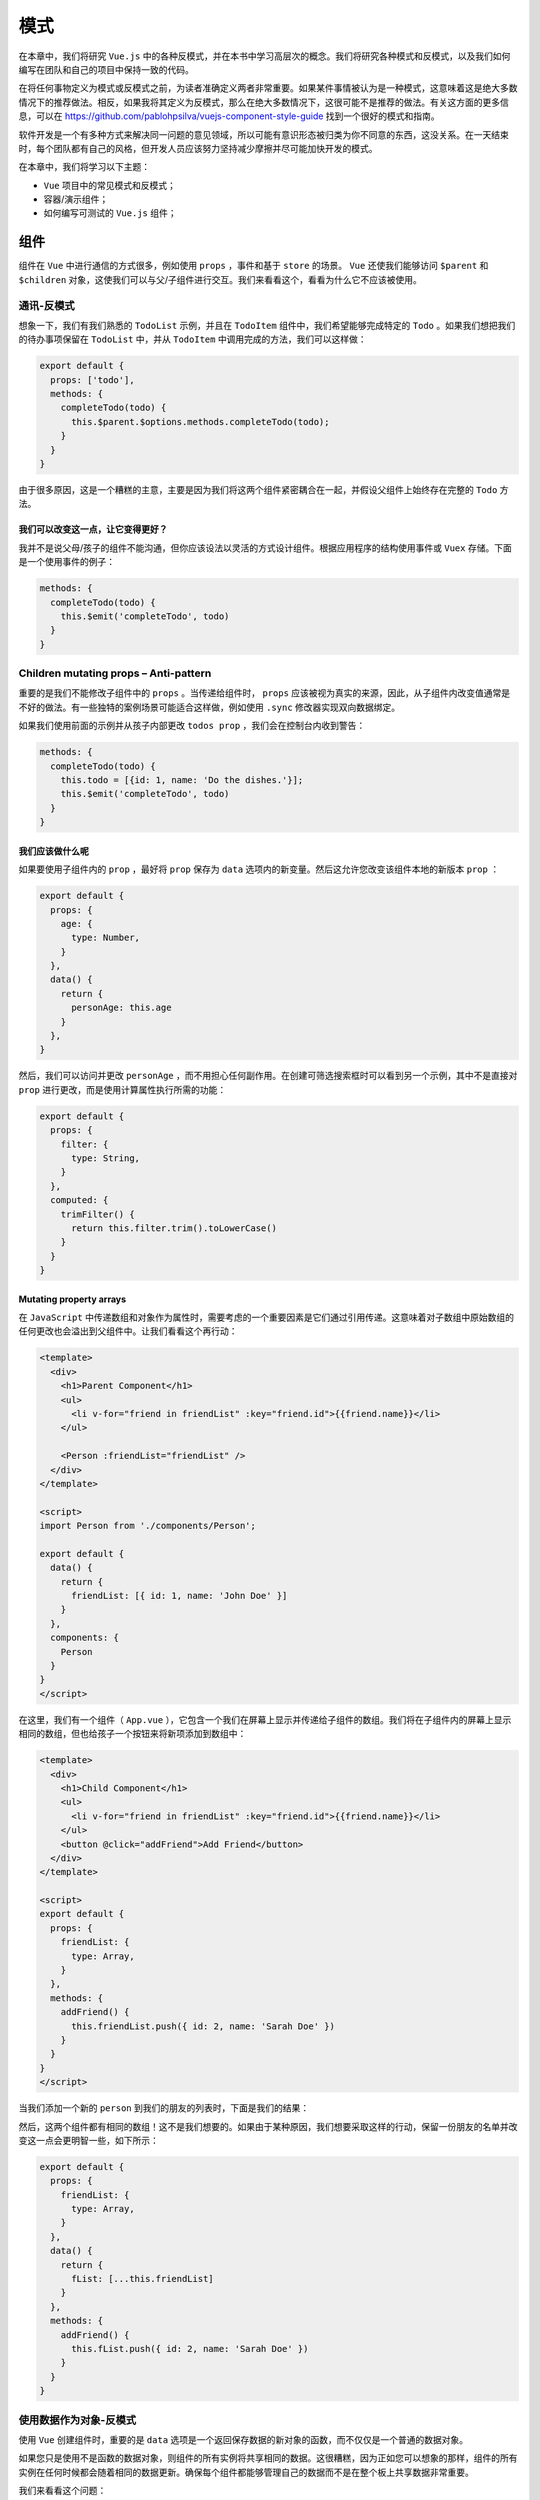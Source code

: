 ****
模式
****
在本章中，我们将研究 ``Vue.js`` 中的各种反模式，并在本书中学习高层次的概念。我们将研究各种模式和反模式，以及我们如何编写在团队和自己的项目中保持一致的代码。

在将任何事物定义为模式或反模式之前，为读者准确定义两者非常重要。如果某件事情被认为是一种模式，这意味着这是绝大多数情况下的推荐做法。相反，如果我将其定义为反模式，那么在绝大多数情况下，这很可能不是推荐的做法。有关这方面的更多信息，可以在 https://github.com/pablohpsilva/vuejs-component-style-guide 找到一个很好的模式和指南。

软件开发是一个有多种方式来解决同一问题的意见领域，所以可能有意识形态被归类为你不同意的东西，这没关系。在一天结束时，每个团队都有自己的风格，但开发人员应该努力坚持减少摩擦并尽可能加快开发的模式。

在本章中，我们将学习以下主题：

- ``Vue`` 项目中的常见模式和反模式；
- 容器/演示组件；
- 如何编写可测试的 ``Vue.js`` 组件；

组件
====
组件在 ``Vue`` 中进行通信的方式很多，例如使用 ``props`` ，事件和基于 ``store`` 的场景。 ``Vue`` 还使我们能够访问 ``$parent`` 和 ``$children`` 对象，这使我们可以与父/子组件进行交互。我们来看看这个，看看为什么它不应该被使用。

通讯-反模式
-----------
想象一下，我们有我们熟悉的 ``TodoList`` 示例，并且在 ``TodoItem`` 组件中，我们希望能够完成特定的 ``Todo`` 。如果我们想把我们的待办事项保留在 ``TodoList`` 中，并从 ``TodoItem`` 中调用完成的方法，我们可以这样做：

.. code-block:: js

    export default {
      props: ['todo'],
      methods: {
        completeTodo(todo) {
          this.$parent.$options.methods.completeTodo(todo);
        }
      }
    }

由于很多原因，这是一个糟糕的主意，主要是因为我们将这两个组件紧密耦合在一起，并假设父组件上始终存在完整的 ``Todo`` 方法。

我们可以改变这一点，让它变得更好？
^^^^^^^^^^^^^^^^^^^^^^^^^^^^^^^^^^
我并不是说父母/孩子的组件不能沟通，但你应该设法以灵活的方式设计组件。根据应用程序的结构使用事件或 ``Vuex`` 存储。下面是一个使用事件的例子：

.. code-block:: js

    methods: {
      completeTodo(todo) {
        this.$emit('completeTodo', todo)
      }
    }

Children mutating props – Anti-pattern
---------------------------------------
重要的是我们不能修改子组件中的 ``props`` 。当传递给组件时， ``props`` 应该被视为真实的来源，因此，从子组件内改变值通常是不好的做法。有一些独特的案例场景可能适合这样做，例如使用 ``.sync`` 修改器实现双向数据绑定。

如果我们使用前面的示例并从孩子内部更改 ``todos prop`` ，我们会在控制台内收到警告：

.. code-block:: js

    methods: {
      completeTodo(todo) {
        this.todo = [{id: 1, name: 'Do the dishes.'}];
        this.$emit('completeTodo', todo)
      }
    }

我们应该做什么呢
^^^^^^^^^^^^^^^^
如果要使用子组件内的 ``prop`` ，最好将 ``prop`` 保存为 ``data`` 选项内的新变量。然后这允许您改变该组件本地的新版本 ``prop`` ：

.. code-block:: js

    export default {
      props: {
        age: {
          type: Number,
        }
      },
      data() {
        return {
          personAge: this.age
        }
      },
    }

然后，我们可以访问并更改 ``personAge`` ，而不用担心任何副作用。在创建可筛选搜索框时可以看到另一个示例，其中不是直接对 ``prop`` 进行更改，而是使用计算属性执行所需的功能：

.. code-block:: js

    export default {
      props: {
        filter: {
          type: String,
        }
      },
      computed: {
        trimFilter() {
          return this.filter.trim().toLowerCase()
        }
      }
    }

Mutating property arrays
^^^^^^^^^^^^^^^^^^^^^^^^
在 ``JavaScript`` 中传递数组和对象作为属性时，需要考虑的一个重要因素是它们通过引用传递。这意味着对子数组中原始数组的任何更改也会溢出到父组件中。让我们看看这个再行动：

.. code-block:: html

    <template>
      <div>
        <h1>Parent Component</h1>
        <ul>
          <li v-for="friend in friendList" :key="friend.id">{{friend.name}}</li>
        </ul>

        <Person :friendList="friendList" />
      </div>
    </template>

    <script>
    import Person from './components/Person';

    export default {
      data() {
        return {
          friendList: [{ id: 1, name: 'John Doe' }]
        }
      },
      components: {
        Person
      }
    }
    </script>

在这里，我们有一个组件（ ``App.vue`` ），它包含一个我们在屏幕上显示并传递给子组件的数组。我们将在子组件内的屏幕上显示相同的数组，但也给孩子一个按钮来将新项添加到数组中：

.. code-block:: html

    <template>
      <div>
        <h1>Child Component</h1>
        <ul>
          <li v-for="friend in friendList" :key="friend.id">{{friend.name}}</li>
        </ul>
        <button @click="addFriend">Add Friend</button>
      </div>
    </template>

    <script>
    export default {
      props: {
        friendList: {
          type: Array,
        }
      },
      methods: {
        addFriend() {
          this.friendList.push({ id: 2, name: 'Sarah Doe' })
        }
      }
    }
    </script>

当我们添加一个新的 ``person`` 到我们的朋友的列表时，下面是我们的结果：

.. image:: ./images/14-1.png

然后，这两个组件都有相同的数组！这不是我们想要的。如果由于某种原因，我们想要采取这样的行动，保留一份朋友的名单并改变这一点会更明智一些，如下所示：

.. code-block:: js

    export default {
      props: {
        friendList: {
          type: Array,
        }
      },
      data() {
        return {
          fList: [...this.friendList]
        }
      },
      methods: {
        addFriend() {
          this.fList.push({ id: 2, name: 'Sarah Doe' })
        }
      }
    }

使用数据作为对象-反模式
-----------------------
使用 ``Vue`` 创建组件时，重要的是 ``data`` 选项是一个返回保存数据的新对象的函数，而不仅仅是一个普通的数据对象。

如果您只是使用不是函数的数据对象，则组件的所有实例将共享相同的数据。这很糟糕，因为正如您可以想象的那样，组件的所有实例在任何时候都会随着相同的数据更新。确保每个组件都能够管理自己的数据而不是在整个板上共享数据非常重要。

我们来看看这个问题：

.. code-block:: js

    data: {
        recipeList: [],
        selectedCategory: 'Desserts'
    }

我们可以通过这样做来解决这个问题：

.. code-block:: js

    data () {
        return {
            recipeList: [],
            selectedCategory: 'Desserts'
        }
    }

通过创建 ``return`` 语句，它允许创建的每个实例都拥有自己的对象而不是共享的对象。这样就可以使代码多次使用而不会产生共享数据的冲突。接下来，让我们来看看命名我们的组件的最佳实践。

命名组件-反模式
---------------
用单个单词命名组件并不是一个好主意，因为它有机会与原生 ``HTML`` 元素发生冲突。假设我们有一个注册表单和一个名为 ``Form.vue`` 的组件；在我们的模板中使用这个名称时什么是合适的名称？那么，正如你可能想象的那样，有一个名为 ``<form>`` 的组件会与 ``<form>`` 冲突，所以最好使用多个单词命名的组件。更好的示例可以是 ``signup-form`` ， ``app-signup-form`` ， ``app-form`` ，具体取决于喜好：

.. code-block:: js

    // This would not be an appropriate name as it conflicts with HTML elements.
    Vue.component('form', Form)

    // This is a better name as it's multi-word and there are less chances to conflict.
    Vue.component('signup-form', Form)


模板表达式
----------
通常，当我们在屏幕上显示项目时，我们可能需要计算值和调用函数来改变数据的外观。不要在模板内部完成这项工作，建议将它移入 ``computed`` 属性中，因为这更容易维护：

.. code-block:: js

    // Bad
    <nuxt-link :to="`/categories/${this.category.id}`" class="card-footer-item">View</nuxt-link>

    // Good
    <nuxt-link :to="categoryLink" class="card-footer-item">View</nuxt-link>

    export default {
      props: ['category'],
      computed: {
        categoryLink () {
          return `/categories/${this.category.id}`
        }
      }
    }

这意味着模板中的任何更改都更容易处理，因为输出映射到计算属性。

模式-容器/展示组件
------------------
组件设计的一个重要部分是确保您的组件是可测试的。您应该将每个组件视为应用程序中的独立模块，并根据需要将其切换为输入/输出；因此，它不应该与另一个组件紧密耦合。

最好的方式是确保组件可测试，通过具有定义良好的公共 ``API`` 确保轻耦合，通过组件 ``props`` 和事件在父/子组件之间进行通信来实现。这也可以帮助我们进行测试，因为我们可以更轻松地模拟组件。

遵循此模型时使用的常见模式是容器/表示组件。这意味着我们将所有业务逻辑和状态保留在“容器”中，然后将状态传递给“演示”组件以显示在屏幕上。

演示组件仍然可以与其他组件进行通信，如果有必要，可以使用事件，但它不应修改或保持入站 ``props`` 外的状态。这确保了我们的组件之间有一个共同的数据流，这意味着我们的应用程序更容易推理。

这里有一个明确命名的组件—— ``DogContainer.vue`` ：

.. code-block:: html

    <template>
      <dog-presentational :dogName="dogName" @woof="woof"></dog-presentational>
    </template>

    <script>
    import DogPresentational from './DogPresentational'

    export default {
      data() {
        return {
          dogName: 'Coco',
        }
      },
      components: {
        'dog-presentational': DogPresentational
      },
      methods: {
        woof() {
          alert('Woof!');
        }
      },
    }
    </script>

容器组件将狗的名字（以及任何其他项）作为属性传递给了展示组件。容器组件也在这个组件上监听一个名为 ``woof`` 的事件，并在它发出时调用 ``woof`` 方法来采取行动。这是我们的展示组件：

.. code-block:: js

    <template>
      <div>
        <h1>Name: {{dogName}}</h1>
        <button @click="woof">Woof</button>
      </div>
    </template>

    <script>
    export default {
      props: ['dogName'],
      methods: {
        woof() {
          this.$emit('woof')
        }
      }
    }
    </script>

我们的组成部分的关注现在明显分开了，我们之间有明确的沟通渠道。

该组件的可视化图如下：

.. image:: ./images/14-2.png

Prop验证
--------
虽然我们应该通过 ``props`` 寻求子组件之间的沟通，但在考虑类型，要求，默认等等时验证属性时，请务必仔细。在整本书中，为了简洁起见，我使用了两种技术的混合体，但在生产中， ``props`` 应该经过适当的验证。我们先看一些属性类型的例子：

.. code-block:: js

    export default {
      props: {
        firstName: {
          type: String
        },
        lastName: {
          type: String
        },
        age: {
          type: Number
        },
        friendList: {
          type: Array
        }
      },
    }

我们还有各种其他类型可用，如布尔函数，函数或任何其他构造函数（即 ``Person`` 类型）。通过准确定义我们期望的类型，这可以让我们（和我们的团队）更好地理解我们在该组件中可以期待的内容。

同时，我们也可以确保 ``props`` 是必需的。这应该在必要时完成，使我们能够确保无论何时使用该组件，都不会丢失所需的 ``props`` ：

.. code-block:: js

    props: {
        firstName: {
            type: String,
                required: true,
        default: 'John'
        },
        lastName: {
            type: String,
                required: true,
        default: 'Doe'
        }
    }

我们应该总是设法在可能的情况下给予我们的道具默认值，因为这样可以减少必要的配置，但如果开发人员需要，仍然可以对组件进行定制。 **在处理对象和数组时，函数被用作默认参数以避免实例共享相同值的问题。**

.. code-block:: js

    props: {
      firstName: {
        type: String,
        default: 'John'
      },
      lastName: {
        type: String,
        default: 'Doe'
      },
      friendList: {
        type: Array,
        default: () => [{ id: 1, name: 'Paul Halliday'}]
      }
    }

我们也可以为我们的属性分配一个自定义 ``validator`` 函数。假设我们有一个 ``machine`` 组件，只在用户年满18岁时才会渲染：

.. code-block:: js

    props: {
        age: {
            type: Number,
                required: true,
                validator: value => {
                return value >= 18
        },
    }

了解反应性
----------
我们已经讨论过反应性以及如何在前面的章节中使用它，但重新考虑很重要。当我们在 ``Vue`` 中创建反应性数据对象时，它会为每个属性使用 ``Object.defineProperty`` 添加适当的获取器/设置器。这允许 ``Vue`` 处理对对象的更改并通知观察者，随后更新组件 https://vuejs.org/v2/guide/reactivity.html 。流程的可视化图像如下：

.. image:: ./images/14-3.png

这意味着数据选项中定义的任何属性都是自动响应的。下面是一个例子：

.. code-block:: js

    export default {
      data() {
        return {
          name: 'Vue.js'
        }
      }
    }

``name`` 属性在这个 ``Vue`` 实例内是反应性的，但是如果我们要在 ``Vue`` 实例之外添加另一个属性，这不是反应性的。我们来看一个例子：

.. code-block:: js

    export default {
      data() {
        return {
          items: [
            { id: 1, name: 'Bananas'},
            { id: 2, name: 'Pizza', quantity: 2},
            { id: 3, name: 'Cheesecake', quantity: 5}
          ]
        }
      },
    }

我们的 ``groceries`` 组件有一个包含各种对象的数组。每个对象都有一个数量，除了香蕉对象，但我们希望为它设置数量。当使用 ``v-for`` 时，包含 ``v-bind:key`` （或简写 ``:key`` ）是很重要的，因为它充当每个项目的唯一标识符，这样做可以重用和重新排序每个节点。虽然 ``key`` 可能是 ``v-for`` 的一个属性，但请记住它有其他用例场景。

.. code-block:: js

    <template>
      <div>
        <ul>
          <li v-for="(item, index) in items" :key="item.id" @click="addQuantity(index)">
            {{item.name}} {{item.quantity}}
          </li>
        </ul>
      </div>
    </template>

    <script>
    export default {
      data() {
        return {
          items: [
            { id: 1, name: 'Bananas'},
            { id: 2, name: 'Pizza', quantity: 2},
            { id: 3, name: 'Cheesecake', quantity: 5}
          ]
        }
      },
      methods: {
        addQuantity(selected) {
          this.items[selected].quantity = 1;
          console.log(this.items);
        }
      }
    }

如果我们回到浏览器，并继续使用开发工具来访问控制台，我们可以看到数量已被设置为为我们的对象保存一个值。

.. image:: ./images/14-4.png

请注意，在数据对象内部定义的包含数量属性的对象时，会为数量属性定义反应性的 ``getters/setters`` 。在此之后向对象添加属性意味着 ``Vue`` 不会添加适当的 ``getters/setters`` 。如果我们想要这样做，我们必须改用 ``Vue.set`` ：

.. code-block:: js

    methods: {
      addQuantity(selected) {
        const selectedItem = this.items[selected];
        this.$set(selectedItem, 'quantity', 2)
        console.log(this.items);
      }
    }

这一次，我们的实例中每个属性都有 ``getter/setter`` ：

.. image:: ./images/14-5.png

总结
====
在本章中，我们研究了反模式和模式，扩展了我们的知识，不仅仅是它们是什么，而且还将它们用于适合最佳实践。不仅如此，我们还回顾了我们在本书中学到的很多概念，并考虑了一些新的想法和技术，以便我们可以继续使用。

反思前面的章节，我们可以回头看看我们已经覆盖了多少基础。本书所涵盖的技术将允许您使用 ``Vue.js`` 创建可扩展的应用程序，并根据您学到的知识进行构建。要记住的另一件重要的事情是， ``Web`` 开发总是在不断发展， ``Vue`` 的实际应用程序数量不断增长。


